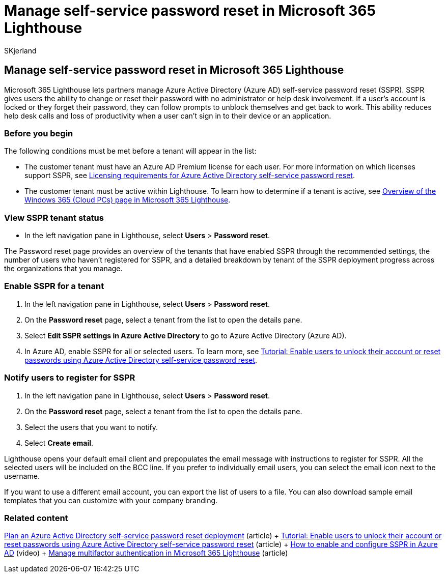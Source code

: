 = Manage self-service password reset in Microsoft 365 Lighthouse
:audience: Admin
:author: SKjerland
:description: For Managed Service Providers (MSPs) using Microsoft 365 Lighthouse, learn how to manage self-service password reset.
:f1.keywords: NOCSH
:manager: scotv
:ms-reviewer: ragovind
:ms.author: sharik
:ms.collection: ["M365-subscription-management", "Adm_O365"]
:ms.custom: ["AdminSurgePortfolio", "M365-Lighthouse"]
:ms.localizationpriority: medium
:ms.service: microsoft-365-lighthouse
:ms.topic: article
:search.appverid: MET150

== Manage self-service password reset in Microsoft 365 Lighthouse

Microsoft 365 Lighthouse lets partners manage Azure Active Directory (Azure AD) self-service password reset (SSPR).
SSPR gives users the ability to change or reset their password with no administrator or help desk involvement.
If a user's account is locked or they forget their password, they can follow prompts to unblock themselves and get back to work.
This ability reduces help desk calls and loss of productivity when a user can't sign in to their device or an application.

=== Before you begin

The following conditions must be met before a tenant will appear in the list:

* The customer tenant must have an Azure AD Premium license for each user.
For more information on which licenses support SSPR, see link:/azure/active-directory/authentication/concept-sspr-licensing[Licensing requirements for Azure Active Directory self-service password reset].
* The customer tenant must be active within Lighthouse.
To learn how to determine if a tenant is active, see xref:m365-lighthouse-tenants-page-overview.adoc[Overview of the Windows 365 (Cloud PCs) page in Microsoft 365 Lighthouse].

=== View SSPR tenant status

* In the left navigation pane in Lighthouse, select *Users* > *Password reset*.

The Password reset page provides an overview of the tenants that have enabled SSPR through the recommended settings, the number of users who haven't registered for SSPR, and a detailed breakdown by tenant of the SSPR deployment progress across the organizations that you manage.

=== Enable SSPR for a tenant

. In the left navigation pane in Lighthouse, select *Users* > *Password reset*.
. On the *Password reset* page, select a tenant from the list to open the details pane.
. Select *Edit SSPR settings in Azure Active Directory* to go to Azure Active Directory (Azure AD).
. In Azure AD, enable SSPR for all or selected users.
To learn more, see link:/azure/active-directory/authentication/tutorial-enable-sspr[Tutorial: Enable users to unlock their account or reset passwords using Azure Active Directory self-service password reset].

=== Notify users to register for SSPR

. In the left navigation pane in Lighthouse, select *Users* > *Password reset*.
. On the *Password reset* page, select a tenant from the list to open the details pane.
. Select the users that you want to notify.
. Select *Create email*.

Lighthouse opens your default email client and prepopulates the email message with instructions to register for SSPR.
All the selected users will be included on the BCC line.
If you prefer to individually email users, you can select the email icon next to the username.

If you want to use a different email account, you can export the list of users to a file.
You can also download sample email templates that you can customize with your company branding.

=== Related content

link:/azure/active-directory/authentication/howto-sspr-deployment[Plan an Azure Active Directory self-service password reset deployment] (article) + link:/azure/active-directory/authentication/tutorial-enable-sspr[Tutorial: Enable users to unlock their account or reset passwords using Azure Active Directory self-service password reset] (article) + https://www.youtube.com/watch?v=rA8TvhNcCvQ[How to enable and configure SSPR in Azure AD] (video) + xref:m365-lighthouse-manage-mfa.adoc[Manage multifactor authentication in Microsoft 365 Lighthouse] (article)

